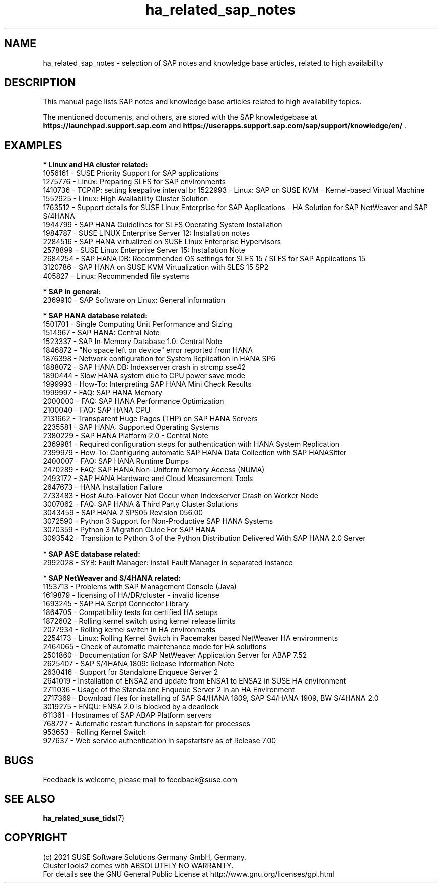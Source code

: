 .TH ha_related_sap_notes 7 "12 Dec 2021" "" "ClusterTools2"
.\"
.SH NAME
ha_related_sap_notes - selection of SAP notes and knowledge base articles, related to high availability
.\"
.SH DESCRIPTION
This manual page lists SAP notes and knowledge base articles related to high availability topics.

The mentioned documents, and others, are stored with the SAP knowledgebase at
\fBhttps://launchpad.support.sap.com\fP
and
\fBhttps://userapps.support.sap.com/sap/support/knowledge/en/\fP .
.\"
.SH EXAMPLES
.\"
.B * Linux and HA cluster related:
.br
1056161 - SUSE Priority Support for SAP applications
.br
1275776 - Linux: Preparing SLES for SAP environments
.br
1410736 - TCP/IP: setting keepalive interval
br
1522993 - Linux: SAP on SUSE KVM - Kernel-based Virtual Machine
.br
1552925 - Linux: High Availability Cluster Solution
.br
1763512 - Support details for SUSE Linux Enterprise for SAP Applications - HA Solution for SAP NetWeaver and SAP S/4HANA
.br
1944799 - SAP HANA Guidelines for SLES Operating System Installation
.br
1984787 - SUSE LINUX Enterprise Server 12: Installation notes
.br
2284516 - SAP HANA virtualized on SUSE Linux Enterprise Hypervisors
.br
2578899 - SUSE Linux Enterprise Server 15: Installation Note
.br
2684254 - SAP HANA DB: Recommended OS settings for SLES 15 / SLES for SAP Applications 15
.br
3120786 - SAP HANA on SUSE KVM Virtualization with SLES 15 SP2
.br
405827 - Linux: Recommended file systems
.\"
.P
.B * SAP in general:
.br
2369910 - SAP Software on Linux: General information
.br
.\" TODO 3115048 - systemd?
.\"
.P
.B * SAP HANA database related:
.br
1501701 - Single Computing Unit Performance and Sizing
.br
1514967 - SAP HANA: Central Note
.br
1523337 - SAP In-Memory Database 1.0: Central Note
.br
1846872 - "No space left on device" error reported from HANA
.br
1876398 - Network configuration for System Replication in HANA SP6
.br
1888072 - SAP HANA DB: Indexserver crash in strcmp sse42
.br
1890444 - Slow HANA system due to CPU power save mode
.br
1999993 - How-To: Interpreting SAP HANA Mini Check Results
.br
1999997 - FAQ: SAP HANA Memory
.br
2000000 - FAQ: SAP HANA Performance Optimization
.br
2100040 - FAQ: SAP HANA CPU
.\" TODO 2196941 Dell cost-opt hook?
.br
2131662 - Transparent Huge Pages (THP) on SAP HANA Servers
.br
2235581 - SAP HANA: Supported Operating Systems
.br
2380229 - SAP HANA Platform 2.0 - Central Note
.br
2369981 - Required configuration steps for authentication with HANA System Replication
.br
2399979 - How-To: Configuring automatic SAP HANA Data Collection with SAP HANASitter
.br
2400007 - FAQ: SAP HANA Runtime Dumps
.br
2470289 - FAQ: SAP HANA Non-Uniform Memory Access (NUMA)
.br
2493172 - SAP HANA Hardware and Cloud Measurement Tools
.br
2647673 - HANA Installation Failure
.br
2733483 - Host Auto-Failover Not Occur when Indexserver Crash on Worker Node
.br
3007062 - FAQ: SAP HANA & Third Party Cluster Solutions
.br
3043459 - SAP HANA 2 SPS05 Revision 056.00
.br
3072590 - Python 3 Support for Non-Productive SAP HANA Systems
.br
3070359 - Python 3 Migration Guide For SAP HANA
.br
3093542 - Transition to Python 3 of the Python Distribution Delivered With SAP HANA 2.0 Server
.\"
.P
.B * SAP ASE database related:
.br
2992028 - SYB: Fault Manager: install Fault Manager in separated instance 
.\"
.P
.B * SAP NetWeaver and S/4HANA related:
.br
1153713 - Problems with SAP Management Console (Java)
.br
1619879 - licensing of HA/DR/cluster - invalid license
.br
1693245 - SAP HA Script Connector Library
.br
1864705 - Compatibility tests for certified HA setups
.br
1872602 - Rolling kernel switch using kernel release limits
.br
2077934 - Rolling kernel switch in HA environments
.br
2254173 - Linux: Rolling Kernel Switch in Pacemaker based NetWeaver HA environments
.br
2464065 - Check of automatic maintenance mode for HA solutions
.br
2501860 - Documentation for SAP NetWeaver Application Server for ABAP 7.52
.br
2625407 - SAP S/4HANA 1809: Release Information Note
.br
2630416 - Support for Standalone Enqueue Server 2
.br
2641019 - Installation of ENSA2 and update from ENSA1 to ENSA2 in SUSE HA environment
.br
2711036 - Usage of the Standalone Enqueue Server 2 in an HA Environment
.br
2717369 - Download files for installing of SAP S4/HANA 1809, SAP S4/HANA 1909, BW S/4HANA 2.0
.br
3019275 - ENQU: ENSA 2.0 is blocked by a deadlock
.br
611361 - Hostnames of SAP ABAP Platform servers
.br
768727 - Automatic restart functions in sapstart for processes
.br
953653 - Rolling Kernel Switch
.br
927637 - Web service authentication in sapstartsrv as of Release 7.00
.\"
.SH BUGS
Feedback is welcome, please mail to feedback@suse.com
.\"
.SH SEE ALSO
\fBha_related_suse_tids\fR(7)
.\"
.SH COPYRIGHT
(c) 2021 SUSE Software Solutions Germany GmbH, Germany.
.br
ClusterTools2 comes with ABSOLUTELY NO WARRANTY.
.br
For details see the GNU General Public License at
http://www.gnu.org/licenses/gpl.html
.\"
